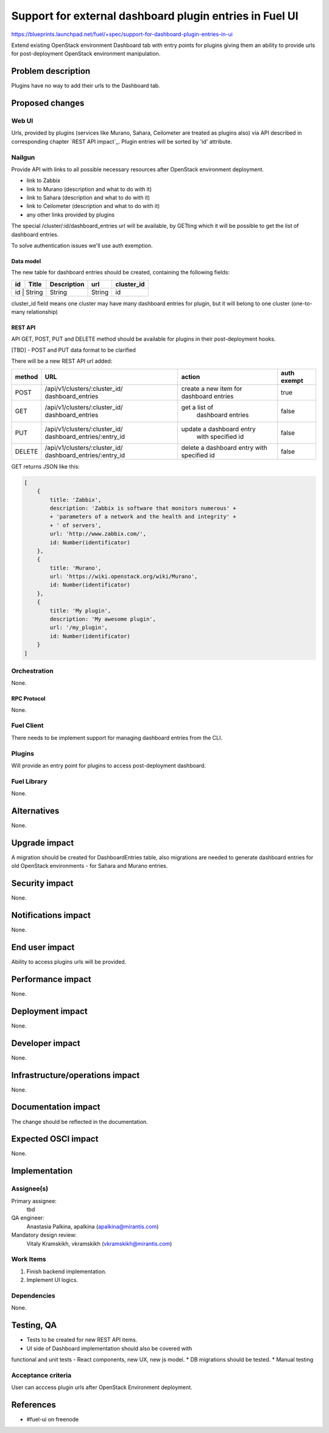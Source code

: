 ..
 This work is licensed under a Creative Commons Attribution 3.0 Unported
 License.

 http://creativecommons.org/licenses/by/3.0/legalcode

========================================================
Support for external dashboard plugin entries in Fuel UI
========================================================

https://blueprints.launchpad.net/fuel/+spec/support-for-dashboard-plugin-entries-in-ui

Extend existing OpenStack environment Dashboard tab with entry points for
plugins giving them an ability to provide urls for post-deployment OpenStack
environment manipulation.


--------------------
Problem description
--------------------

Plugins have no way to add their urls to the Dashboard tab.


----------------
Proposed changes
----------------

Web UI
======

Urls, provided by plugins (services like Murano, Sahara, Ceilometer are
treated as plugins also) via API described in corresponding chapter
`REST API impact`_. Plugin entries will be sorted by 'id' attribute.

.. image:: ../../images/8.0/support-for-dashboard-plugin-entries-in-ui/plugin_blocks.png


Nailgun
=======

Provide API with links to all possible necessary resources after OpenStack
environment deployment.

* link to Zabbix
* link to Murano (description and what to do with it)
* link to Sahara (description and what to do with it)
* link to Ceilometer (description and what to do with it)
* any other links provided by plugins

The special /cluster/:id/dashboard_entries url will be available, by GETting
which it will be possible to get the list of dashboard entries.

To solve authentication issues we'll use auth exemption.


Data model
----------

The new table for dashboard entries should be created, containing the
following fields:

+----+--------+-------------+--------+------------+
| id | Title  | Description | url    | cluster_id |
+====+========+=============+========+============+
| id | String | String      | String | id         |
+-------------+-------------+--------+------------+

cluster_id field means one cluster may have many dashboard entries for plugin,
but it will belong to one cluster (one-to-many relationship)


REST API
--------

API GET, POST, PUT and DELETE method should be available for plugins in their
post-deployment hooks.

[TBD] - POST and PUT data format to be clarified

There will be a new REST API url added:

+--------+--------------------------------+--------------------------+-------+
| method | URL                            | action                   | auth  |
|        |                                |                          | exempt|
+========+================================+==========================+=======+
|  POST  | /api/v1/clusters/:cluster_id/  | create a new  item       | true  |
|        | dashboard_entries              | for dashboard entries    |       |
+--------+--------------------------------+--------------------------+-------+
|  GET   | /api/v1/clusters/:cluster_id/  |  get a list of           | false |
|        | dashboard_entries              |   dashboard entries      |       |
+--------+--------------------------------+--------------------------+-------+
|  PUT   | /api/v1/clusters/:cluster_id/  | update a dashboard entry | false |
|        | dashboard_entries/:entry_id    |  with specified id       |       |
+--------+--------------------------------+--------------------------+-------+
| DELETE | /api/v1/clusters/:cluster_id/  | delete a dashboard       | false |
|        | dashboard_entries/:entry_id    | entry with specified id  |       |
+--------+--------------------------------+--------------------------+-------+

GET returns JSON like this:

.. code-block:: json

    [
        {
            title: 'Zabbix',
            description: 'Zabbix is software that monitors numerous' +
            + 'parameters of a network and the health and integrity' +
            + ' of servers',
            url: 'http://www.zabbix.com/',
            id: Number(identificator)
        },
        {
            title: 'Murano',
            url: 'https://wiki.openstack.org/wiki/Murano',
            id: Number(identificator)
        },
        {
            title: 'My plugin',
            description: 'My awesome plugin',
            url: '/my_plugin',
            id: Number(identificator)
        }
    ]



Orchestration
=============

None.

RPC Protocol
------------

None.


Fuel Client
===========

There needs to be implement support for managing dashboard entries from the
CLI.


Plugins
=======

Will provide an entry point for plugins to access post-deployment
dashboard.


Fuel Library
============

None.


------------
Alternatives
------------

None.


--------------
Upgrade impact
--------------

A migration should be created for DashboardEntries table, also
migrations are needed to generate dashboard entries for old OpenStack
environments - for Sahara and Murano entries.


---------------
Security impact
---------------

None.


--------------------
Notifications impact
--------------------

None.


---------------
End user impact
---------------

Ability to access plugins urls will be provided.


------------------
Performance impact
------------------

None.


-----------------
Deployment impact
-----------------

None.


----------------
Developer impact
----------------

None.


--------------------------------
Infrastructure/operations impact
--------------------------------

None.


--------------------
Documentation impact
--------------------

The change should be reflected in the documentation.


--------------------
Expected OSCI impact
--------------------

None.


--------------
Implementation
--------------

Assignee(s)
===========

Primary assignee:
 tbd

QA engineer:
    Anastasia Palkina, apalkina (apalkina@mirantis.com)

Mandatory design review:
  Vitaly Kramskikh, vkramskikh (vkramskikh@mirantis.com)



Work Items
==========

#. Finish backend implementation.
#. Implement UI logics.


Dependencies
============

None.


------------
Testing, QA
------------

* Tests to be created for new REST API items.
* UI side of Dashboard implementation should also be covered with
functional and unit tests - React components, new UX, new js model.
* DB migrations should be tested.
* Manual testing


Acceptance criteria
===================

User can acccess plugin urls after OpenStack Environment deployment.


----------
References
----------

* #fuel-ui on freenode
